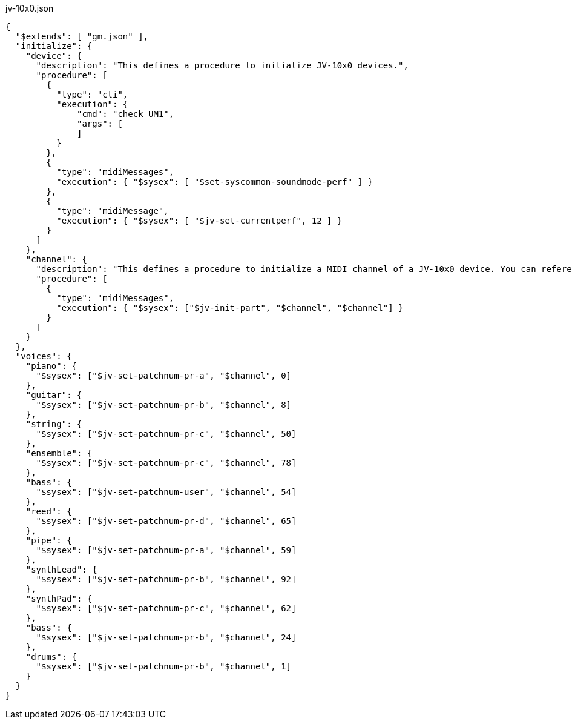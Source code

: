 
[[CONTENT]]
[%nowrap, json]
.jv-10x0.json
----
{
  "$extends": [ "gm.json" ],
  "initialize": {
    "device": {
      "description": "This defines a procedure to initialize JV-10x0 devices.",
      "procedure": [
        {
          "type": "cli",
          "execution": {
              "cmd": "check UM1",
              "args": [
              ]
          }
        },
        {
          "type": "midiMessages",
          "execution": { "$sysex": [ "$set-syscommon-soundmode-perf" ] }
        },
        {
          "type": "midiMessage",
          "execution": { "$sysex": [ "$jv-set-currentperf", 12 ] }
        }
      ]
    },
    "channel": {
      "description": "This defines a procedure to initialize a MIDI channel of a JV-10x0 device. You can reference a channel to be initialized by '$channel'",
      "procedure": [
        {
          "type": "midiMessages",
          "execution": { "$sysex": ["$jv-init-part", "$channel", "$channel"] }
        }
      ]
    }
  },
  "voices": {
    "piano": {
      "$sysex": ["$jv-set-patchnum-pr-a", "$channel", 0]
    },
    "guitar": {
      "$sysex": ["$jv-set-patchnum-pr-b", "$channel", 8]
    },
    "string": {
      "$sysex": ["$jv-set-patchnum-pr-c", "$channel", 50]
    },
    "ensemble": {
      "$sysex": ["$jv-set-patchnum-pr-c", "$channel", 78]
    },
    "bass": {
      "$sysex": ["$jv-set-patchnum-user", "$channel", 54]
    },
    "reed": {
      "$sysex": ["$jv-set-patchnum-pr-d", "$channel", 65]
    },
    "pipe": {
      "$sysex": ["$jv-set-patchnum-pr-a", "$channel", 59]
    },
    "synthLead": {
      "$sysex": ["$jv-set-patchnum-pr-b", "$channel", 92]
    },
    "synthPad": {
      "$sysex": ["$jv-set-patchnum-pr-c", "$channel", 62]
    },
    "bass": {
      "$sysex": ["$jv-set-patchnum-pr-b", "$channel", 24]
    },
    "drums": {
      "$sysex": ["$jv-set-patchnum-pr-b", "$channel", 1]
    }
  }
}
----